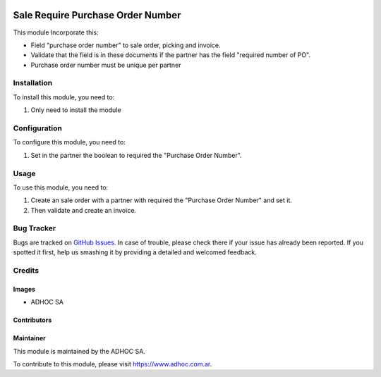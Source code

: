 .. |company| replace:: ADHOC SA

.. |company_logo| image:: https://raw.githubusercontent.com/ingadhoc/maintainer-tools/master/resources/adhoc-logo.png
   :alt: ADHOC SA
   :target: https://www.adhoc.com.ar

.. |icon| image:: https://raw.githubusercontent.com/ingadhoc/maintainer-tools/master/resources/adhoc-icon.png

.. image:: https://img.shields.io/badge/license-AGPL--3-blue.png
   :target: https://www.gnu.org/licenses/agpl
   :alt: License: AGPL-3

==================================
Sale Require Purchase Order Number
==================================

This module Incorporate this:

* Field "purchase order number" to sale order, picking and invoice.
* Validate that the field is in these documents if the partner has the field "required number of PO". 
* Purchase order number must be unique per partner

Installation
============

To install this module, you need to:

#. Only need to install the module

Configuration
=============

To configure this module, you need to:

#. Set in the partner the boolean to required the "Purchase Order Number".

Usage
=====

To use this module, you need to:

#. Create an sale order with a partner with required the "Purchase Order Number" and set it.
#. Then validate and create an invoice.

.. image:: https://odoo-community.org/website/image/ir.attachment/5784_f2813bd/datas
   :alt: Try me on Runbot
   :target: http://runbot.adhoc.com.ar/

Bug Tracker
===========

Bugs are tracked on `GitHub Issues
<https://github.com/ingadhoc/sale/issues>`_. In case of trouble, please
check there if your issue has already been reported. If you spotted it first,
help us smashing it by providing a detailed and welcomed feedback.

Credits
=======

Images
------

* |company| |icon|

Contributors
------------

Maintainer
----------

|company_logo|

This module is maintained by the |company|.

To contribute to this module, please visit https://www.adhoc.com.ar.

